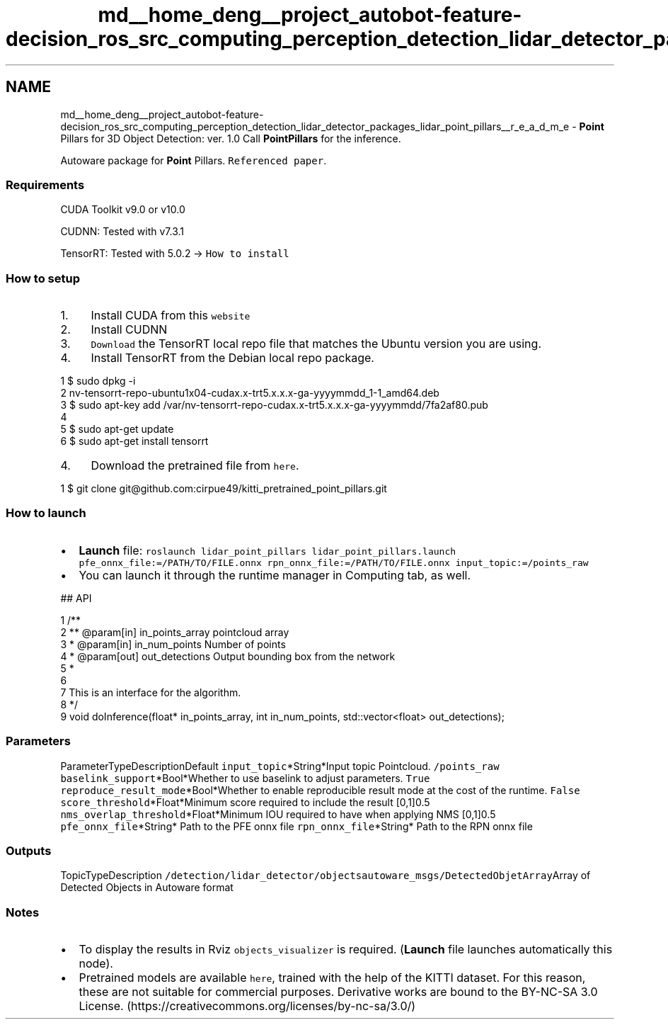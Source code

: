 .TH "md__home_deng__project_autobot-feature-decision_ros_src_computing_perception_detection_lidar_detector_packages_lidar_point_pillars__r_e_a_d_m_e" 3 "Fri May 22 2020" "Autoware_Doxygen" \" -*- nroff -*-
.ad l
.nh
.SH NAME
md__home_deng__project_autobot-feature-decision_ros_src_computing_perception_detection_lidar_detector_packages_lidar_point_pillars__r_e_a_d_m_e \- \fBPoint\fP Pillars for 3D Object Detection: ver\&. 1\&.0 
Call \fBPointPillars\fP for the inference\&.
.PP
Autoware package for \fBPoint\fP Pillars\&. \fCReferenced paper\fP\&.
.PP
.SS "Requirements"
.PP
CUDA Toolkit v9\&.0 or v10\&.0
.PP
CUDNN: Tested with v7\&.3\&.1
.PP
TensorRT: Tested with 5\&.0\&.2 -> \fCHow to install\fP
.PP
.SS "How to setup"
.PP
.IP "1." 4
Install CUDA from this \fCwebsite\fP
.IP "2." 4
Install CUDNN
.IP "3." 4
\fCDownload\fP the TensorRT local repo file that matches the Ubuntu version you are using\&.
.IP "4." 4
Install TensorRT from the Debian local repo package\&.
.PP
.PP
.PP
.nf
1 $ sudo dpkg -i  
2 nv-tensorrt-repo-ubuntu1x04-cudax\&.x-trt5\&.x\&.x\&.x-ga-yyyymmdd_1-1_amd64\&.deb
3 $ sudo apt-key add /var/nv-tensorrt-repo-cudax\&.x-trt5\&.x\&.x\&.x-ga-yyyymmdd/7fa2af80\&.pub
4 
5 $ sudo apt-get update
6 $ sudo apt-get install tensorrt
.fi
.PP
.PP
.IP "4." 4
Download the pretrained file from \fChere\fP\&.
.PP
.PP
.PP
.nf
1 $ git clone git@github\&.com:cirpue49/kitti_pretrained_point_pillars\&.git
.fi
.PP
.PP
.SS "How to launch"
.PP
.IP "\(bu" 2
\fBLaunch\fP file: \fCroslaunch lidar_point_pillars lidar_point_pillars\&.launch pfe_onnx_file:=/PATH/TO/FILE\&.onnx rpn_onnx_file:=/PATH/TO/FILE\&.onnx input_topic:=/points_raw\fP
.IP "\(bu" 2
You can launch it through the runtime manager in Computing tab, as well\&.
.PP
.PP
## API 
.PP
.nf
1 /**
2 ** @param[in] in_points_array pointcloud array
3 * @param[in] in_num_points Number of points
4 * @param[out] out_detections Output bounding box from the network
5 * 
6 
7 This is an interface for the algorithm\&.
8 */
9 void doInference(float* in_points_array, int in_num_points, std::vector<float> out_detections);

.fi
.PP
.PP
.SS "\fBParameters\fP"
.PP
ParameterTypeDescriptionDefault  \fCinput_topic\fP*String*Input topic Pointcloud\&. \fC/points_raw\fP \fCbaselink_support\fP*Bool*Whether to use baselink to adjust parameters\&. \fCTrue\fP \fCreproduce_result_mode\fP*Bool*Whether to enable reproducible result mode at the cost of the runtime\&. \fCFalse\fP \fCscore_threshold\fP*Float*Minimum score required to include the result [0,1]0\&.5 \fCnms_overlap_threshold\fP*Float*Minimum IOU required to have when applying NMS [0,1]0\&.5 \fCpfe_onnx_file\fP*String* Path to the PFE onnx file \fCrpn_onnx_file\fP*String* Path to the RPN onnx file 
.SS "Outputs"
.PP
TopicTypeDescription  \fC/detection/lidar_detector/objects\fP\fCautoware_msgs/DetectedObjetArray\fPArray of Detected Objects in Autoware format 
.SS "Notes"
.PP
.IP "\(bu" 2
To display the results in Rviz \fCobjects_visualizer\fP is required\&. (\fBLaunch\fP file launches automatically this node)\&.
.IP "\(bu" 2
Pretrained models are available \fChere\fP, trained with the help of the KITTI dataset\&. For this reason, these are not suitable for commercial purposes\&. Derivative works are bound to the BY-NC-SA 3\&.0 License\&. (https://creativecommons.org/licenses/by-nc-sa/3.0/) 
.PP

